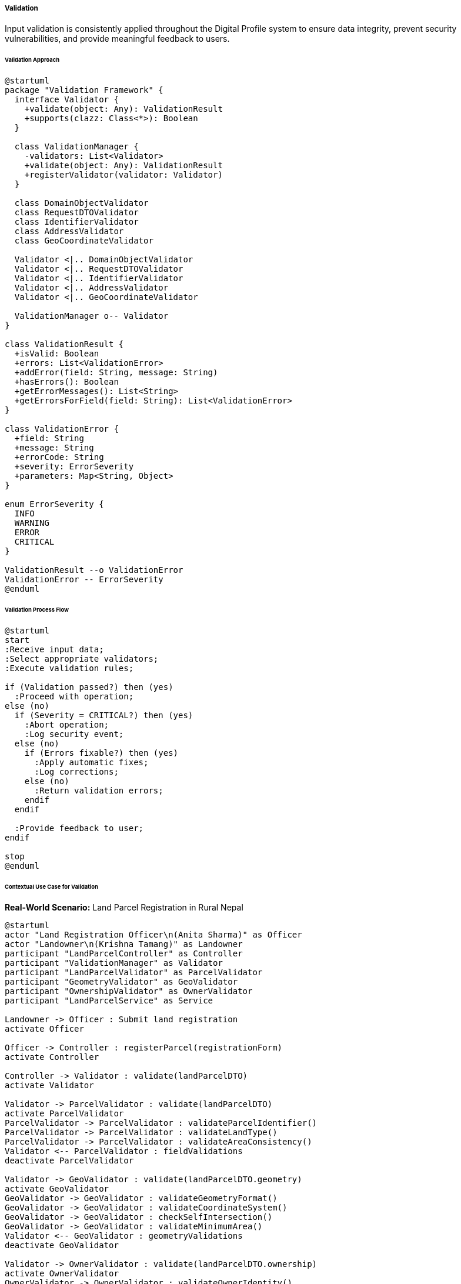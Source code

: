 ===== Validation

Input validation is consistently applied throughout the Digital Profile system to ensure data integrity, prevent security vulnerabilities, and provide meaningful feedback to users.

====== Validation Approach

[plantuml]
----
@startuml
package "Validation Framework" {
  interface Validator {
    +validate(object: Any): ValidationResult
    +supports(clazz: Class<*>): Boolean
  }
  
  class ValidationManager {
    -validators: List<Validator>
    +validate(object: Any): ValidationResult
    +registerValidator(validator: Validator)
  }
  
  class DomainObjectValidator
  class RequestDTOValidator 
  class IdentifierValidator
  class AddressValidator
  class GeoCoordinateValidator
  
  Validator <|.. DomainObjectValidator
  Validator <|.. RequestDTOValidator
  Validator <|.. IdentifierValidator
  Validator <|.. AddressValidator
  Validator <|.. GeoCoordinateValidator
  
  ValidationManager o-- Validator
}

class ValidationResult {
  +isValid: Boolean
  +errors: List<ValidationError>
  +addError(field: String, message: String)
  +hasErrors(): Boolean
  +getErrorMessages(): List<String>
  +getErrorsForField(field: String): List<ValidationError>
}

class ValidationError {
  +field: String
  +message: String
  +errorCode: String
  +severity: ErrorSeverity
  +parameters: Map<String, Object>
}

enum ErrorSeverity {
  INFO
  WARNING
  ERROR
  CRITICAL
}

ValidationResult --o ValidationError
ValidationError -- ErrorSeverity
@enduml
----

====== Validation Process Flow

[plantuml]
----
@startuml
start
:Receive input data;
:Select appropriate validators;
:Execute validation rules;

if (Validation passed?) then (yes)
  :Proceed with operation;
else (no)
  if (Severity = CRITICAL?) then (yes)
    :Abort operation;
    :Log security event;
  else (no)
    if (Errors fixable?) then (yes)
      :Apply automatic fixes;
      :Log corrections;
    else (no)
      :Return validation errors;
    endif
  endif
  
  :Provide feedback to user;
endif

stop
@enduml
----

====== Contextual Use Case for Validation

*Real-World Scenario:* Land Parcel Registration in Rural Nepal

[plantuml]
----
@startuml
actor "Land Registration Officer\n(Anita Sharma)" as Officer
actor "Landowner\n(Krishna Tamang)" as Landowner
participant "LandParcelController" as Controller
participant "ValidationManager" as Validator
participant "LandParcelValidator" as ParcelValidator
participant "GeometryValidator" as GeoValidator
participant "OwnershipValidator" as OwnerValidator
participant "LandParcelService" as Service

Landowner -> Officer : Submit land registration
activate Officer

Officer -> Controller : registerParcel(registrationForm)
activate Controller

Controller -> Validator : validate(landParcelDTO)
activate Validator

Validator -> ParcelValidator : validate(landParcelDTO)
activate ParcelValidator
ParcelValidator -> ParcelValidator : validateParcelIdentifier()
ParcelValidator -> ParcelValidator : validateLandType()
ParcelValidator -> ParcelValidator : validateAreaConsistency()
Validator <-- ParcelValidator : fieldValidations
deactivate ParcelValidator

Validator -> GeoValidator : validate(landParcelDTO.geometry)
activate GeoValidator
GeoValidator -> GeoValidator : validateGeometryFormat()
GeoValidator -> GeoValidator : validateCoordinateSystem()
GeoValidator -> GeoValidator : checkSelfIntersection()
GeoValidator -> GeoValidator : validateMinimumArea()
Validator <-- GeoValidator : geometryValidations
deactivate GeoValidator

Validator -> OwnerValidator : validate(landParcelDTO.ownership)
activate OwnerValidator
OwnerValidator -> OwnerValidator : validateOwnerIdentity()
OwnerValidator -> OwnerValidator : validateOwnershipPercentages()
OwnerValidator -> OwnerValidator : checkDeceased()
Validator <-- OwnerValidator : ownershipValidations
deactivate OwnerValidator

Validator -> Validator : combineResults()
Validator -> Validator : applyAutomaticFixes()

Controller <-- Validator : validationResult
deactivate Validator

alt Valid data
  Controller -> Service : createLandParcel(landParcelDTO)
  Controller <-- Service : landParcel
  Officer <-- Controller : registrationSuccess
else Invalid with fixable errors
  Controller -> Controller : applyFixes(validationResult)
  Controller -> Service : createLandParcel(fixedDTO)
  Controller <-- Service : landParcel
  
  Officer <-- Controller : registrationSuccessWithWarnings
else Invalid with critical errors
  Officer <-- Controller : validationErrors
  
  Officer -> Landowner : Request corrected information
  Landowner -> Officer : Provide corrected details
  
  note right
    Repeats validation process
    with corrected information
  end note
end

deactivate Controller
deactivate Officer
@enduml
----

*Implementation Details:*
In the Nepal Land Registration System, validation plays a crucial role in ensuring that land records are accurate, legally sound, and free of inconsistencies. The system implements a comprehensive validation framework that handles both technical validation (like geometry checking) and domain-specific validation (like ownership verification).

In the remote Sankhuwasabha district office, Land Registration Officer Anita Sharma is processing a land parcel registration submitted by Krishna Tamang. The digital system applies multiple validation layers to ensure the registration meets all requirements before it's officially recorded in the land registry.

First, the `LandParcelValidator` verifies basic attributes: it confirms the parcel identifier follows Nepal's cadastral numbering system (ward number, sheet number, parcel number), validates that the declared land type (agricultural, residential, etc.) matches zoning regulations for the area, and checks that the reported area is consistent with the calculated area from the boundary geometry.

The `GeometryValidator` then performs specialized validation for the parcel's boundary coordinates. It verifies that the geometry uses the Nepal coordinate reference system (NDCRS2000), checks for self-intersections in the polygon (which would create invalid parcel shapes), and confirms the parcel meets the minimum size requirements for the declared land type (e.g., 80 square meters for residential plots in rural municipalities).

Finally, the `OwnershipValidator` performs complex social and legal validation. It verifies Krishna's identity against citizenship records, ensures the total ownership percentages sum to exactly 100% (important for joint ownership cases), and verifies that no deceased individuals are listed as current owners by checking against vital records.

The validations include automatic fixes for common issues:
1. Auto-correction of minor coordinate discrepancies within acceptable tolerances
2. Standardization of parcel identifiers to the official format
3. Rounding of area calculations to standard precision

When the validation detects critical issues, such as a severe boundary discrepancy or a fraudulent identity claim, the system aborts the registration process and logs a security event for investigation. For moderate issues, such as inconsistent area declarations, the system provides clear error messages that Anita can relay to Krishna, who then provides the corrected information.

The validation framework provides dual-language error messages in both Nepali and English, and adapts the level of technical detail based on whether the errors are being shown to the officer or citizen. This contextual validation system has significantly reduced land registration errors and disputes in rural Nepal, where traditional paper-based systems were prone to inconsistencies.

====== Technical Implementation

```kotlin
class LandParcelRegistrationDTO {
    var parcelIdentifier: String = ""
    var landType: LandType = LandType.UNSPECIFIED
    var declaredAreaSqm: Double = 0.0
    var geometry: Geometry? = null
    var ownership: List<OwnershipDTO> = emptyList()
    var municipalityCode: String = ""
    var wardNumber: Int = 0
    // Other properties...
}

class LandParcelValidator : Validator {
    override fun supports(clazz: Class<*>): Boolean {
        return clazz == LandParcelRegistrationDTO::class.java
    }
    
    override fun validate(object: Any): ValidationResult {
        if (!supports(object.javaClass)) {
            throw IllegalArgumentException("Validator doesn't support ${object.javaClass.name}")
        }
        
        val dto = object as LandParcelRegistrationDTO
        val result = ValidationResult()
        
        // Validate parcel identifier format (Province-District-Municipality-Ward-Sheet-Parcel)
        val identifierPattern = Regex("^\\d{1}-\\d{2}-\\d{3}-\\d{2}-\\d{3}-\\d{4}$")
        if (!dto.parcelIdentifier.matches(identifierPattern)) {
            result.addError(
                field = "parcelIdentifier",
                code = "invalid.identifier.format",
                message = "Parcel identifier does not match required format: P-DD-MMM-WW-SSS-PPPP",
                severity = ErrorSeverity.ERROR
            )
        }
        
        // Validate land type
        if (dto.landType == LandType.UNSPECIFIED) {
            result.addError(
                field = "landType",
                code = "required.landType",
                message = "Land type must be specified",
                severity = ErrorSeverity.ERROR
            )
        }
        
        // Check if declared area is positive
        if (dto.declaredAreaSqm <= 0) {
            result.addError(
                field = "declaredAreaSqm",
                code = "invalid.area.negative",
                message = "Declared area must be greater than zero",
                severity = ErrorSeverity.ERROR
            )
        }
        
        // Validate municipality code
        municipalityRepository.findByCode(dto.municipalityCode) ?: result.addError(
            field = "municipalityCode",
            code = "invalid.municipality",
            message = "Municipality with code ${dto.municipalityCode} not found",
            severity = ErrorSeverity.ERROR
        )
        
        // Validate ward number
        if (dto.wardNumber <= 0) {
            result.addError(
                field = "wardNumber",
                code = "invalid.ward",
                message = "Ward number must be greater than zero",
                severity = ErrorSeverity.ERROR
            )
        }
        
        // Calculate area from geometry and compare with declared area
        dto.geometry?.let {
            val calculatedArea = geoService.calculateAreaInSquareMeters(it)
            val areaDifference = abs(calculatedArea - dto.declaredAreaSqm)
            val percentageDifference = (areaDifference / calculatedArea) * 100
            
            if (percentageDifference > 5) {
                result.addError(
                    field = "declaredAreaSqm",
                    code = "inconsistent.area",
                    message = "Declared area differs from calculated area by more than 5%",
                    parameters = mapOf(
                        "calculatedArea" to calculatedArea,
                        "declaredArea" to dto.declaredAreaSqm,
                        "difference" to percentageDifference
                    ),
                    severity = ErrorSeverity.WARNING
                )
            }
        } ?: result.addError(
            field = "geometry",
            code = "required.geometry",
            message = "Parcel geometry is required",
            severity = ErrorSeverity.ERROR
        )
        
        // Validate ownership
        if (dto.ownership.isEmpty()) {
            result.addError(
                field = "ownership",
                code = "required.ownership",
                message = "At least one owner must be specified",
                severity = ErrorSeverity.ERROR
            )
        } else {
            val totalPercentage = dto.ownership.sumOf { it.ownershipPercentage }
            if (abs(totalPercentage - 100.0) > 0.01) {
                result.addError(
                    field = "ownership",
                    code = "invalid.ownership.percentage",
                    message = "Total ownership percentage must equal 100%",
                    parameters = mapOf("totalPercentage" to totalPercentage),
                    severity = ErrorSeverity.ERROR
                )
            }
            
            // Check for duplicate owners
            val ownerIds = dto.ownership.map { it.citizenId }
            if (ownerIds.size != ownerIds.distinct().size) {
                result.addError(
                    field = "ownership",
                    code = "duplicate.owners",
                    message = "Duplicate owners detected",
                    severity = ErrorSeverity.ERROR
                )
            }
        }
        
        return result
    }
}

class GeometryValidator : Validator {
    override fun supports(clazz: Class<*>): Boolean {
        return clazz == Geometry::class.java
    }
    
    override fun validate(object: Any): ValidationResult {
        if (!supports(object.javaClass)) {
            throw IllegalArgumentException("Validator doesn't support ${object.javaClass.name}")
        }
        
        val geometry = object as Geometry
        val result = ValidationResult()
        
        // Validate geometry type (must be Polygon or MultiPolygon)
        if (geometry.geometryType != "Polygon" && geometry.geometryType != "MultiPolygon") {
            result.addError(
                field = "geometryType",
                code = "invalid.geometry.type",
                message = "Geometry must be Polygon or MultiPolygon",
                severity = ErrorSeverity.ERROR
            )
        }
        
        // Validate coordinate system (must be NDCRS2000)
        if (geometry.crs?.name != "NDCRS2000") {
            result.addError(
                field = "crs",
                code = "invalid.crs",
                message = "Coordinate system must be NDCRS2000",
                severity = ErrorSeverity.ERROR
            )
        }
        
        // Check for self-intersection
        if (geoService.hasSelfIntersections(geometry)) {
            result.addError(
                field = "coordinates",
                code = "invalid.geometry.selfintersection",
                message = "Geometry has self-intersections",
                severity = ErrorSeverity.ERROR
            )
        }
        
        // Validate geometry is closed (first and last point are the same)
        if (!geoService.isGeometryClosed(geometry)) {
            result.addError(
                field = "coordinates",
                code = "invalid.geometry.notclosed",
                message = "Polygon must be closed (first and last points must be the same)",
                severity = ErrorSeverity.ERROR
            )
        }
        
        // Validate minimum number of points (at least 4 for a triangle plus closing point)
        if (!geoService.hasMinimumPoints(geometry, 4)) {
            result.addError(
                field = "coordinates",
                code = "invalid.geometry.tooFewPoints",
                message = "Polygon must have at least 4 points (3 distinct points plus closing point)",
                severity = ErrorSeverity.ERROR
            )
        }
        
        // Validate area is within reasonable bounds based on land parcel type
        val area = geoService.calculateAreaInSquareMeters(geometry)
        
        // Practical minimum size checks (different by municipality type)
        val municipalityType = contextService.getCurrentMunicipalityType()
        val minAreaSqm = when (municipalityType) {
            MunicipalityType.METROPOLITAN -> 80.0  // Urban areas have smaller minimum sizes
            MunicipalityType.SUB_METROPOLITAN -> 80.0
            MunicipalityType.MUNICIPALITY -> 95.0
            MunicipalityType.RURAL_MUNICIPALITY -> 130.0
            else -> 130.0
        }
        
        if (area < minAreaSqm) {
            result.addError(
                field = "area",
                code = "invalid.area.tooSmall",
                message = "Parcel area is smaller than minimum allowed for ${municipalityType.name}",
                parameters = mapOf(
                    "area" to area,
                    "minimumRequired" to minAreaSqm,
                    "municipalityType" to municipalityType
                ),
                severity = ErrorSeverity.ERROR
            )
        }
        
        // Check for likely measurement or digitization errors
        val boundingBox = geoService.calculateBoundingBox(geometry)
        val aspectRatio = geoService.calculateAspectRatio(boundingBox)
        
        // Flag extremely thin parcels as likely errors
        if (aspectRatio > 100) {
            result.addError(
                field = "geometry",
                code = "suspicious.geometry.aspectRatio",
                message = "Parcel has a suspicious shape (extremely thin)",
                parameters = mapOf("aspectRatio" to aspectRatio),
                severity = ErrorSeverity.WARNING
            )
        }
        
        return result
    }
}

class OwnershipValidator : Validator {
    override fun supports(clazz: Class<*>): Boolean {
        return clazz == List::class.java && listContainsType(clazz, OwnershipDTO::class.java)
    }
    
    private fun listContainsType(clazz: Class<*>, itemType: Class<*>): Boolean {
        // Implementation to check if List contains items of specified type
        return true // Simplified for example
    }
    
    override fun validate(object: Any): ValidationResult {
        if (!supports(object.javaClass)) {
            throw IllegalArgumentException("Validator doesn't support ${object.javaClass.name}")
        }
        
        @Suppress("UNCHECKED_CAST")
        val ownerships = object as List<OwnershipDTO>
        val result = ValidationResult()
        
        for ((index, ownership) in ownerships.withIndex()) {
            // Validate citizen exists
            val citizen = citizenRepository.findById(ownership.citizenId)
            if (citizen == null) {
                result.addError(
                    field = "ownership[$index].citizenId",
                    code = "invalid.citizen.notFound",
                    message = "Citizen with ID ${ownership.citizenId} not found",
                    severity = ErrorSeverity.ERROR
                )
                continue
            }
            
            // Validate citizen is not deceased
            if (citizen.status == CitizenStatus.DECEASED) {
                result.addError(
                    field = "ownership[$index].citizenId",
                    code = "invalid.citizen.deceased",
                    message = "Citizen ${citizen.fullName} is deceased and cannot be registered as owner",
                    severity = ErrorSeverity.ERROR
                )
            }
            
            // Validate citizen is of legal age (18+)
            if (citizen.dateOfBirth != null) {
                val age = Period.between(citizen.dateOfBirth, LocalDate.now()).years
                if (age < 18) {
                    result.addError(
                        field = "ownership[$index].citizenId",
                        code = "invalid.citizen.underage",
                        message = "Citizen ${citizen.fullName} is underage (${age} years)",
                        parameters = mapOf("age" to age),
                        severity = ErrorSeverity.WARNING
                    )
                }
            }
            
            // Validate ownership percentage
            if (ownership.ownershipPercentage <= 0 || ownership.ownershipPercentage > 100) {
                result.addError(
                    field = "ownership[$index].ownershipPercentage",
                    code = "invalid.percentage.range",
                    message = "Ownership percentage must be between 0 and 100",
                    severity = ErrorSeverity.ERROR
                )
            }
            
            // Validate ownership rights match citizen gender for certain cultural/religious land types
            // (Traditional Guthi or Religious land types may have gender-specific ownership rules)
            if (ownership.rightType == OwnershipRightType.RELIGIOUS_TRUSTEE && 
                citizen.gender != Gender.MALE && landType == LandType.RELIGIOUS_GUTHI) {
                result.addError(
                    field = "ownership[$index].rightType",
                    code = "invalid.right.genderRestriction",
                    message = "Religious trustee for this land type traditionally requires male gender",
                    severity = ErrorSeverity.WARNING
                )
            }
        }
        
        return result
    }
}

class ValidationManager {
    private val validators = mutableListOf<Validator>()
    
    fun registerValidator(validator: Validator) {
        validators.add(validator)
    }
    
    fun validate(object: Any): ValidationResult {
        val result = ValidationResult()
        
        // Find all applicable validators
        val applicableValidators = validators.filter { it.supports(object.javaClass) }
        
        // If no validators found, return empty result
        if (applicableValidators.isEmpty()) {
            return result
        }
        
        // Apply each validator and combine results
        for (validator in applicableValidators) {
            val validationResult = validator.validate(object)
            result.merge(validationResult)
        }
        
        // Apply automatic fixes if possible
        if (result.hasErrors(ErrorSeverity.WARNING) && !result.hasErrors(ErrorSeverity.ERROR, ErrorSeverity.CRITICAL)) {
            applyAutomaticFixes(object, result)
        }
        
        return result
    }
    
    private fun applyAutomaticFixes(object: Any, result: ValidationResult) {
        // Apply automatic fixes based on validation errors
        when (object) {
            is LandParcelRegistrationDTO -> {
                // Fix parcel identifier format if needed
                if (result.hasErrorCode("invalid.identifier.format")) {
                    val components = object.parcelIdentifier.split("-")
                    if (components.size == 6) {
                        object.parcelIdentifier = components.mapIndexed { index, value ->
                            when (index) {
                                0 -> value.padStart(1, '0')  // Province
                                1 -> value.padStart(2, '0')  // District
                                2 -> value.padStart(3, '0')  // Municipality
                                3 -> value.padStart(2, '0')  // Ward
                                4 -> value.padStart(3, '0')  // Sheet
                                5 -> value.padStart(4, '0')  // Parcel
                                else -> value
                            }
                        }.joinToString("-")
                        
                        // Remove the error since we fixed it
                        result.removeError("parcelIdentifier", "invalid.identifier.format")
                        result.addInfo(
                            field = "parcelIdentifier",
                            message = "Parcel identifier format automatically corrected"
                        )
                    }
                }
                
                // Fix declared area if it's within reasonable limits
                val areaError = result.getErrorsForField("declaredAreaSqm")
                    .find { it.code == "inconsistent.area" }
                
                areaError?.let {
                    val calculatedArea = it.parameters["calculatedArea"] as Double
                    val difference = it.parameters["difference"] as Double
                    
                    // If difference is between 5% and 10%, we can auto-correct
                    if (difference <= 10) {
                        object.declaredAreaSqm = calculatedArea
                        result.removeError("declaredAreaSqm", "inconsistent.area")
                        result.addInfo(
                            field = "declaredAreaSqm",
                            message = "Declared area automatically adjusted to match calculated area"
                        )
                    }
                }
            }
            is Geometry -> {
                // Fix coordinate precision issues
                if (result.hasErrorCode("suspicious.geometry.precision")) {
                    geoService.standardizeCoordinatePrecision(object)
                    result.removeError("geometry", "suspicious.geometry.precision")
                    result.addInfo(
                        field = "geometry",
                        message = "Coordinate precision standardized"
                    )
                }
            }
        }
    }
}

class ValidationResult {
    private val errors = mutableListOf<ValidationError>()
    private val infos = mutableListOf<ValidationInfo>()
    
    val isValid: Boolean
        get() = !hasErrors(ErrorSeverity.ERROR, ErrorSeverity.CRITICAL)
    
    fun addError(field: String, code: String, message: String, parameters: Map<String, Any> = emptyMap(), severity: ErrorSeverity = ErrorSeverity.ERROR) {
        errors.add(ValidationError(field, code, message, parameters, severity))
    }
    
    fun addInfo(field: String, message: String) {
        infos.add(ValidationInfo(field, message))
    }
    
    fun hasErrors(): Boolean = errors.isNotEmpty()
    
    fun hasErrors(vararg severities: ErrorSeverity): Boolean {
        return errors.any { it.severity in severities }
    }
    
    fun hasErrorCode(code: String): Boolean {
        return errors.any { it.code == code }
    }
    
    fun getErrorsForField(field: String): List<ValidationError> {
        return errors.filter { it.field == field }
    }
    
    fun getErrorMessages(): List<String> {
        return errors.map { it.message }
    }
    
    fun removeError(field: String, code: String) {
        errors.removeIf { it.field == field && it.code == code }
    }
    
    fun merge(other: ValidationResult) {
        errors.addAll(other.errors)
        infos.addAll(other.infos)
    }
    
    // Additional helper methods...
}

data class ValidationError(
    val field: String,
    val code: String,
    val message: String,
    val parameters: Map<String, Any> = emptyMap(),
    val severity: ErrorSeverity = ErrorSeverity.ERROR
)

data class ValidationInfo(
    val field: String,
    val message: String
)

enum class ErrorSeverity {
    INFO,       // Informational only, no action needed
    WARNING,    // Minor issue, may proceed with caution
    ERROR,      // Serious issue, operation should not proceed
    CRITICAL    // Security or data integrity issue, immediate attention required
}
```

====== Integration with Jakarta Validation (Bean Validation)

The validation framework integrates with Jakarta Validation annotations for declarative validation:

```kotlin
class LandParcelRegistrationDTO {
    @NotBlank(message = "Parcel identifier is required")
    @Pattern(
        regexp = "^\\d{1}-\\d{2}-\\d{3}-\\d{2}-\\d{3}-\\d{4}$",
        message = "Parcel identifier must match format: P-DD-MMM-WW-SSS-PPPP"
    )
    var parcelIdentifier: String = ""
    
    @NotNull(message = "Land type is required")
    var landType: LandType = LandType.UNSPECIFIED
    
    @PositiveOrZero(message = "Declared area cannot be negative")
    var declaredAreaSqm: Double = 0.0
    
    @NotNull(message = "Geometry is required")
    var geometry: Geometry? = null
    
    @Size(min = 1, message = "At least one owner must be specified")
    @Valid
    var ownership: List<OwnershipDTO> = emptyList()
    
    @NotBlank(message = "Municipality code is required")
    var municipalityCode: String = ""
    
    @Positive(message = "Ward number must be positive")
    var wardNumber: Int = 0
}

class OwnershipDTO {
    @NotNull(message = "Citizen ID is required")
    var citizenId: UUID? = null
    
    @NotNull(message = "Ownership type is required")
    var ownershipType: OwnershipType = OwnershipType.UNSPECIFIED
    
    @DecimalMin(value = "0.01", message = "Ownership percentage must be greater than 0")
    @DecimalMax(value = "100.0", message = "Ownership percentage cannot exceed 100")
    var ownershipPercentage: Double = 0.0
    
    @NotNull(message = "Right type is required")
    var rightType: OwnershipRightType = OwnershipRightType.UNSPECIFIED
}
```

====== Context-Specific Validation

The system adapts validation based on geographical and regulatory context:

```kotlin
class ContextAwareValidator {
    @Autowired
    private lateinit var provinceRepository: ProvinceRepository
    
    @Autowired
    private lateinit var contextService: ContextService
    
    fun getMinimumLandSizeForContext(landType: LandType): Double {
        val provinceId = contextService.getCurrentProvinceId()
        val municipalityType = contextService.getCurrentMunicipalityType()
        val province = provinceRepository.findById(provinceId).orElseThrow()
        
        // Different provinces have different minimum land size requirements
        return when (province.provinceCode) {
            "1" -> getProvince1Requirements(landType, municipalityType)
            "2" -> getProvince2Requirements(landType, municipalityType)
            "3" -> getBagmatiRequirements(landType, municipalityType)
            "4" -> getGandakiRequirements(landType, municipalityType)
            "5" -> getLumbiniRequirements(landType, municipalityType)
            "6" -> getKarnaliRequirements(landType, municipalityType)
            "7" -> getSudurpaschimRequirements(landType, municipalityType)
            else -> getDefaultRequirements(landType, municipalityType)
        }
    }
    
    private fun getBagmatiRequirements(landType: LandType, municipalityType: MunicipalityType): Double {
        return when (landType) {
            LandType.RESIDENTIAL -> when (municipalityType) {
                MunicipalityType.METROPOLITAN -> 80.0      // Kathmandu, Lalitpur
                MunicipalityType.SUB_METROPOLITAN -> 90.0  // Bharatpur
                MunicipalityType.MUNICIPALITY -> 110.0
                else -> 180.0
            }
            LandType.AGRICULTURAL -> when (municipalityType) {
                MunicipalityType.METROPOLITAN -> 250.0
                MunicipalityType.SUB_METROPOLITAN -> 250.0
                MunicipalityType.MUNICIPALITY -> 250.0
                else -> 508.72 // 1 Ropani
            }
            else -> 130.0
        }
    }
    
    // Other province-specific implementations...
}
```

====== Validation Message Localization

Validation messages are localized to support Nepal's multilingual population:

```kotlin
@Configuration
public class ValidationMessageConfiguration {
    @Bean
    public LocalValidatorFactoryBean getValidator() {
        LocalValidatorFactoryBean bean = new LocalValidatorFactoryBean();
        bean.setValidationMessageSource(messageSource());
        return bean;
    }
    
    @Bean
    public MessageSource messageSource() {
        ReloadableResourceBundleMessageSource messageSource = new ReloadableResourceBundleMessageSource();
        messageSource.setBasename("classpath:validation/messages");
        messageSource.setDefaultEncoding("UTF-8");
        return messageSource;
    }
}
```

Example validation message properties for Nepali localization:

```properties
# validation/messages_ne.properties
invalid.identifier.format=पार्सल आइडेन्टिफायर आवश्यक ढाँचा मिलेन: P-DD-MMM-WW-SSS-PPPP
required.landType=जग्गाको प्रकार तोक्नु आवश्यक छ
invalid.area.negative=घोषित क्षेत्रफल शून्य भन्दा ठूलो हुनुपर्छ
invalid.municipality=नगरपालिका कोड {0} भेटिएन
invalid.ward=वडा नम्बर शून्य भन्दा ठूलो हुनुपर्छ
```

====== Security-Focused Validation

```kotlin
class SecurityValidator : Validator {
    override fun supports(clazz: Class<*>): Boolean {
        return true // Applies to all objects
    }
    
    override fun validate(object: Any): ValidationResult {
        val result = ValidationResult()
        
        // Recursively scan all string properties for security issues
        val properties = object.javaClass.declaredFields
            .filter { it.type == String::class.java }
            .onEach { it.isAccessible = true }
        
        for (property in properties) {
            val value = property.get(object) as? String ?: continue
            
            // Check for SQL injection attempts
            if (containsSqlInjection(value)) {
                result.addError(
                    field = property.name,
                    code = "security.sqlInjection",
                    message = "Input contains potential SQL injection attempt",
                    severity = ErrorSeverity.CRITICAL
                )
            }
            
            // Check for XSS attempts
            if (containsXssAttempt(value)) {
                result.addError(
                    field = property.name,
                    code = "security.xss",
                    message = "Input contains potential XSS attempt",
                    severity = ErrorSeverity.CRITICAL
                )
            }
            
            // Check for path traversal
            if (containsPathTraversal(value)) {
                result.addError(
                    field = property.name,
                    code = "security.pathTraversal",
                    message = "Input contains potential path traversal attempt",
                    severity = ErrorSeverity.CRITICAL
                )
            }
        }
        
        return result
    }
    
    private fun containsSqlInjection(value: String): Boolean {
        val sqlPatterns = listOf(
            "\\bOR\\s+1=1\\b",
            "\\bUNION\\s+SELECT\\b",
            "\\bDROP\\s+TABLE\\b",
            "\\bDELETE\\s+FROM\\b",
            "\\bINSERT\\s+INTO\\b",
            "--",
            ";--",
            ";\\s*$"
        )
        
        return sqlPatterns.any { pattern -> 
            Regex(pattern, RegexOption.IGNORE_CASE).containsMatchIn(value)
        }
    }
    
    private fun containsXssAttempt(value: String): Boolean {
        val xssPatterns = listOf(
            "<script[^>]*>.*?</script>",
            "javascript:",
            "onerror=",
            "onload=",
            "eval\\(",
            "document\\.cookie"
        )
        
        return xssPatterns.any { pattern -> 
            Regex(pattern, RegexOption.IGNORE_CASE).containsMatchIn(value)
        }
    }
    
    private fun containsPathTraversal(value: String): Boolean {
        val traversalPatterns = listOf(
            "\\.\\./",
            "\\.\\.\\\\",
            "/etc/passwd",
            "C:\\\\Windows\\\\System32"
        )
        
        return traversalPatterns.any { pattern -> 
            Regex(pattern, RegexOption.IGNORE_CASE).containsMatchIn(value)
        }
    }
}
```

====== Validation Outcomes by Region in Nepal

The system's contextual validation is sensitive to Nepal's regional diversity:

| Province | Metropolitan Areas | Rural Areas | Special Considerations |
|---------|-------------------|------------|------------------------|
| Province 1 | 80 sqm min for residential | 130 sqm min for residential | Mountainous areas have elevation validation |
| Madhesh Province | 90 sqm min for residential | 180 sqm min for residential | Flood plain validation enforced |
| Bagmati Province | 80 sqm min for residential | 180 sqm min for residential | Cultural site buffer zones validated |
| Gandaki Province | 85 sqm min for residential | 130 sqm min for residential | Landslide risk validation enforced |
| Lumbini Province | 90 sqm min for residential | 180 sqm min for residential | Agricultural land preservation rules |
| Karnali Province | 95 sqm min for residential | 130 sqm min for residential | Remote area special validations |
| Sudurpaschim Province | 90 sqm min for residential | 180 sqm min for residential | Protected area validations |

This regional sensitivity ensures that validation rules match the actual conditions and regulations in each part of Nepal's diverse geography, from dense urban centers to remote mountain villages.
